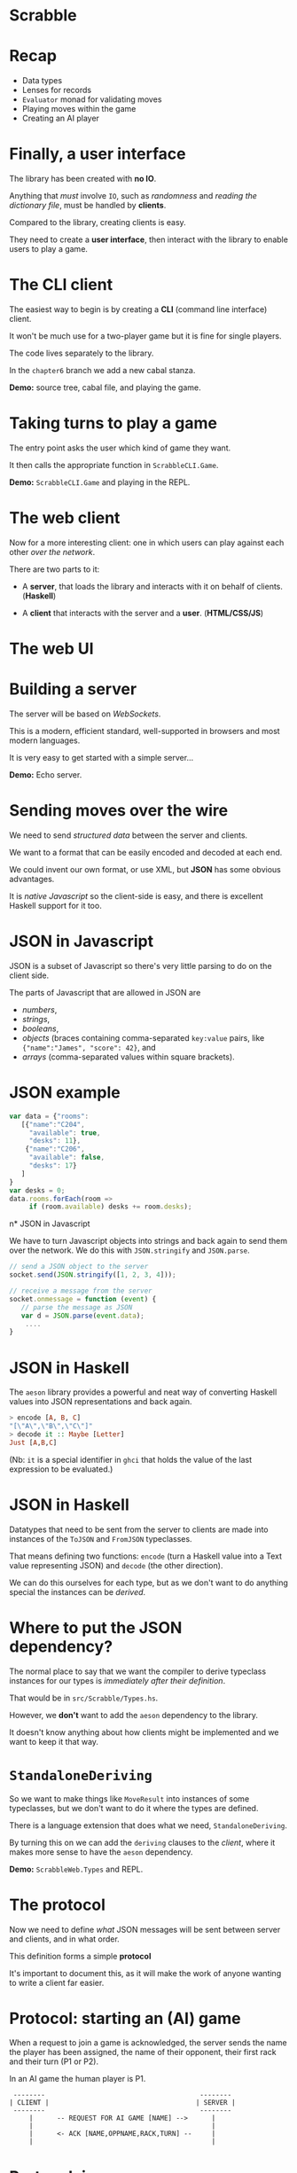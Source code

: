 * Scrabble

  [[./images/scrabble.jpeg]]

* Recap

+ Data types
+ Lenses for records
+ ~Evaluator~ monad for validating moves
+ Playing moves within the game
+ Creating an AI player

* Finally, a user interface

The library has been created with *no IO*.

Anything that /must/ involve ~IO~, such as /randomness/
and /reading the dictionary file/, must be handled
by *clients*.

Compared to the library, creating clients is easy.

They need to create a *user interface*, then
interact with the library to enable users to play a game.

* The CLI client

The easiest way to begin is by creating a *CLI* (command
line interface) client.

It won't be much use for a two-player game but it is fine
for single players.

The code lives separately to the library.

In the ~chapter6~ branch we add a new cabal stanza.

*Demo:* source tree, cabal file, and playing the game.

*  Taking turns to play a game

The entry point asks the user which kind of game they want.

It then calls the appropriate function in ~ScrabbleCLI.Game~.

*Demo:* ~ScrabbleCLI.Game~ and playing in the REPL.

* The web client

Now for a more interesting client: one in which users can play
against each other /over the network/.

There are two parts to it:

+ A *server*, that loads the library and interacts with it on behalf
  of clients. (*Haskell*)

+ A *client* that interacts with the server and a *user*. (*HTML/CSS/JS*)

* The web UI

[[./images/webgame.png]]

* Building a server

The server will be based on /WebSockets/.

This is a modern, efficient standard, well-supported in browsers and
most modern languages.

It is very easy to get started with a simple server...

*Demo:* Echo server.

* Sending moves over the wire

We need to send /structured data/ between the server and clients.

We want to a format that can be easily encoded and decoded at each end.

We could invent our own format, or use XML, but *JSON* has some
obvious advantages.

It is /native Javascript/ so the client-side is easy, and there is
excellent Haskell support for it too.

* JSON in Javascript

JSON is a subset of Javascript so there's very little parsing to do on
the client side.

The parts of Javascript that are allowed in JSON are

+ /numbers/,
+ /strings/,
+ /booleans/,
+ /objects/ (braces containing comma-separated ~key:value~ pairs,
  like ~{"name":"James", "score": 42}~, and
+ /arrays/ (comma-separated values within square brackets).

* JSON example

#+BEGIN_SRC js
var data = {"rooms":
   [{"name":"C204",
     "available": true,
     "desks": 11},
    {"name":"C206",
     "available": false,
     "desks": 17}
   ]
}
var desks = 0;
data.rooms.forEach(room ​=​​>
     if (room.available) desks ​+​= room.desks);

#+END_SRC

n* JSON in Javascript

We have to turn Javascript objects into strings and back again
to send them over the network. We do this with ~JSON.stringify~ and
~JSON.parse~.

#+BEGIN_SRC js
// send a JSON object to the server
socket.send(JSON.stringify([1, 2, 3, 4]));

// receive a message from the server
socket.onmessage = function (event) {
   // parse the message as JSON
   var d = JSON.parse(event.data);
	....
}
#+END_SRC

* JSON in Haskell

The ~aeson~ library provides a powerful and neat way of converting
Haskell values into JSON representations and back again.

#+BEGIN_SRC haskell
> encode [A, B, C]
"[\"A\",\"B\",\"C\"]"
> decode it :: Maybe [Letter]
Just [A,B,C]
#+END_SRC

(Nb: ~it~ is a special identifier in ~ghci~ that holds the value of the last
expression to be evaluated.)
* JSON in Haskell

Datatypes that need to be sent from the server to clients are made into
instances of the ~ToJSON~ and ~FromJSON~ typeclasses.

That means defining two functions: ~encode~ (turn a Haskell value into a
Text value representing JSON) and ~decode~ (the other direction).

We can do this ourselves for each type, but as we don't want to do anything
special the instances can be /derived/.

* Where to put the JSON dependency?

The normal place to say that we want the compiler to derive
typeclass instances for our types is /immediately after their definition/.

That would be in ~src/Scrabble/Types.hs~.

However, we *don't* want to add the ~aeson~ dependency to the library.

It doesn't know anything about how clients might be implemented and we want
to keep it that way.

* ~StandaloneDeriving~

So we want to make things like ~MoveResult~ into instances of some typeclasses,
but we don't want to do it where the types are defined.

There is a language extension that does what we need, ~StandaloneDeriving~.

By turning this on we can add the ~deriving~ clauses to the /client/, where it
makes more sense to have the ~aeson~ dependency.

*Demo:* ~ScrabbleWeb.Types~ and REPL.

* The protocol

Now we need to define /what/ JSON messages will be sent between server and
clients, and in what order.

This definition forms a simple *protocol*

It's important to document this, as it will make the work of anyone
wanting to write a client far easier.

* Protocol: starting an (AI) game

When a request to join a game is acknowledged, the server sends the name the
player has been assigned, the name of their opponent, their first rack and
their turn (P1 or P2).

In an AI game the human player is P1.


#+BEGIN_EXAMPLE
 --------                                       --------
| CLIENT |                                     | SERVER |
 --------                                       --------
     |      -- REQUEST FOR AI GAME [NAME] -->      |
     |                                             |
     |      <- ACK [NAME,OPPNAME,RACK,TURN] --     |
     |                                             |
#+END_EXAMPLE

* Protocol: in-game

Now the game is in play the following sequence, with possible variations
to be explained, is repeated until the game ends.


#+BEGIN_EXAMPLE
     |                                             |
     |      <- TURN [P1]                           |
     |                                             |
     |      -- MOVE [MOVE] -->                     |
     |                                             |
     |      <- MOVE ACK [MOVERESULT] --            |
     |                                             |
     |      <- RACK [LETTERS] --                   |
     |                                             |
     |      <- TURN [P2] --                        |
#+END_EXAMPLE

* Protocol: in-game play

If the client sends an illegal move then, rather than receiving MOVE ACK it
receives a message explaining what was wrong with the move and the TURN
sequence is repeated without the turn being passed to the other player.


#+BEGIN_EXAMPLE
     |      <- TURN [P1] --                        |
     |                                             |
     |      -- MOVE [P1] -->                       |
     |                                             |
     |      <- ANNOUNCE [ERROR]                    |
     |                                             |
     |      <- TURN [P1]                           |
     |                                             |
#+END_EXAMPLE

* Protocol: in-game play

Any time it is the client's turn they can send the PASS message. The server
responds by giving the turn to the other player.


#+BEGIN_EXAMPLE
     |      <- TURN [P1] --                        |
     |                                             |
     |      -- PASS [P1] -->                       |
     |                                             |
     |      <- TURN [P2] --                        |
     |                                             |
#+END_EXAMPLE

* Protocol: in-game play

Similarly, if it the client's turn they can use it by swapping tiles.


#+BEGIN_EXAMPLE
     |      <- TURN [P1] --                        |
     |                                             |
     |      -- SWAP [TILES] -->                    |
     |                                             |
     |      <- TURN [P2] --                        |
     |                                             |
#+END_EXAMPLE

* Protocol: in-game play

If it is the client's turn they can ask for hints.


#+BEGIN_EXAMPLE
     |      <- TURN [P1] --                        |
     |                                             |
     |      -- HINT -->                            |
     |                                             |
     |      <- HINT [HINTS] --                     |
     |                                             |
#+END_EXAMPLE

* Protocol: in-game play

Finally, whenever the client is expecting the TURN message it could
alternatively receive the news that the game is ended.


#+BEGIN_EXAMPLE
     |      <- END OF GAME [SCORES] --             |
#+END_EXAMPLE

* The ~Message~ type

The protocol is embodied in the ~Message~ type in ~ScrabbleWeb.Types~.

This type is serialised as JSON and sent between server and clients.

*Demo*

* Writing the server

Every time a connection comes in to our server it could be from a client
that wants to play an AI game, or from a client that wants to play an
interactive game against a human.

Requests for AI games can be served straight away.

Requests for interactive games need to be saved until there are two of them.

* Writing the server

We need to manage a /buffered queue/, a concurrent data structure that can
contain at most two clients.

This data is shared amongst several threads.

The main thread will add incoming requests for non-AI games to the queue
and a separate thread, the ~gameStarter~ thread, will watch the queue until
there are two requests.

* Writing the server

It then creates a new game in a separate thread and begins the game.

If there are already two requests for games in the queue the main thread will
wait until there are less than two before adding another.

If there are fewer than two requests in the queue, the ~gameStarter~ thread
will wait until two arrive so that it can create a game.

* The queue for game requests

This queue needs to be accessed by two threads, one putting attempting to put
requests in and one attempting to take requests out.

Each of these threads needs to stop and wait if it can't complete its task.

                     +----------------------------------+			     
 New Request --->    +  Request 2      | Request 1    |  <-- ~gameStarter~
                     +-------------- -------------------+

* Writing the server

The ~BoundedChan~ type serves this purpose.

It provide a bounded channel, or concurrent queue that 
can contain only a given number of elements.

Threads that want to take from the queue are blocked 
if it is empty.

Threads that want to add to a full queue are blocked 
until there is room for another element.

* Writing the server

*Demo:* ~Main~, ~main~, ~ServerWeb.Game~, ~enqueue~ and ~gameStarter~.

* Writing the server

From this point onwards, the functions we write are very similar
to the versions from the CLI client.

The biggest difference is of course that non-AI clients interact
with the server using JSON.

*demo:* ~ScrabbleWeb.Game~, ~playGame~, ~takeTurn~, ~takeTurnManual~
and ~takeTurnAI~.

* Writing the client

The client is written as a small, free-standing (i.e. one 
that doesn't require a webserver) web application, with 
most of the effort going in to the JavaScript.

The event handler that receives incoming messages from the 
server has a switch statement that pattern matches on messages 
in a very similar way to the one in ~takeTurnManual~.

*Demo:* ~main.js~

* Writing the client

The client can be simply opened in a browser by opening 
~index.html~, or we can serve it over the web.

An executable stanza is added to the cabal file and 
~Happstack~ is used to serve the static files.

*Demo:* cabal file and ~web/client/Main.hs~.

* Wrapping up

We have covered a *lot* of ground:

+ data types to model a problem with several moving parts, 
  some of them basic (arrays), some more advanced (tries),
+ /lenses/,
+ monadic error-checking,

* Wrapping up

+ writing an AI player,
+ coding and decoding JSON with ~aeson~
+ writing a websocket server.

The book (https://github.com/jimburton/scrabble) covers additional 
topics, e.g. *logging* and *configuration*.


* Wrapping up

Despite providing quite a bit of functionality, there are fewer than *2400*
lines of Haskell code in the final project.

This says something about /the conciseness of Haskell/ in particular and /the
power of the functional approach/ in general.

Functional style, allows us to express things that would take a lot more
code in an imperative language.

* Wrapping up

The idea has not really been to explain how to implement 
Scrabble in Haskell, but to talk you through the entire design 
and implementation of a reasonably-sized project using best practices.

Getting the hang of that involves developing skills at many 
different levels.

* Wrapping up

You need /an eye for detail/, taking advantage of the strengths of the
language to write code that is both /elegant/ and /correct/, and

You need an eye for /broader issues/ of software design, designing APIs that
expose just the right functionality and are nice to use,
protocols that determine robust communication between remote components
of an application, and so on.

* Wrapping up

IMO the main things a person needs to be a good programmer are

+ the capacity to /jump easily between different levels of abstraction/, and
+ the ability to /keep the differing requirements of the levels in their head/
   simultaneously.

* Wrapping up

The only way to learn these skills is by *practising* them, which means *writing
a lot of code*.

It's a continuous process, and one of the great things about being
a programmer is that (like it or not) you never stop learning, especially
if you're using Haskell :-)
